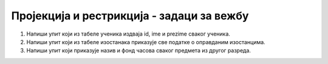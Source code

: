 Пројекција и рестрикција - задаци за вежбу
==========================================

1. Напиши упит који из табеле ученика издваја id, ime и prezime сваког
   ученика.

2. Напиши упит који из табеле изостанака приказује све податке о
   оправданим изостанцима.

3. Напиши упит који приказује назив и фонд часова сваког предмета из
   другог разреда.

